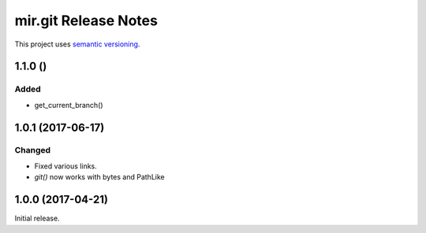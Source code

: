 mir.git Release Notes
=====================

This project uses `semantic versioning <http://semver.org/>`_.


1.1.0 ()
--------

Added
^^^^^

- get_current_branch()

1.0.1 (2017-06-17)
------------------

Changed
^^^^^^^

- Fixed various links.
- `git()` now works with bytes and PathLike

1.0.0 (2017-04-21)
------------------

Initial release.
